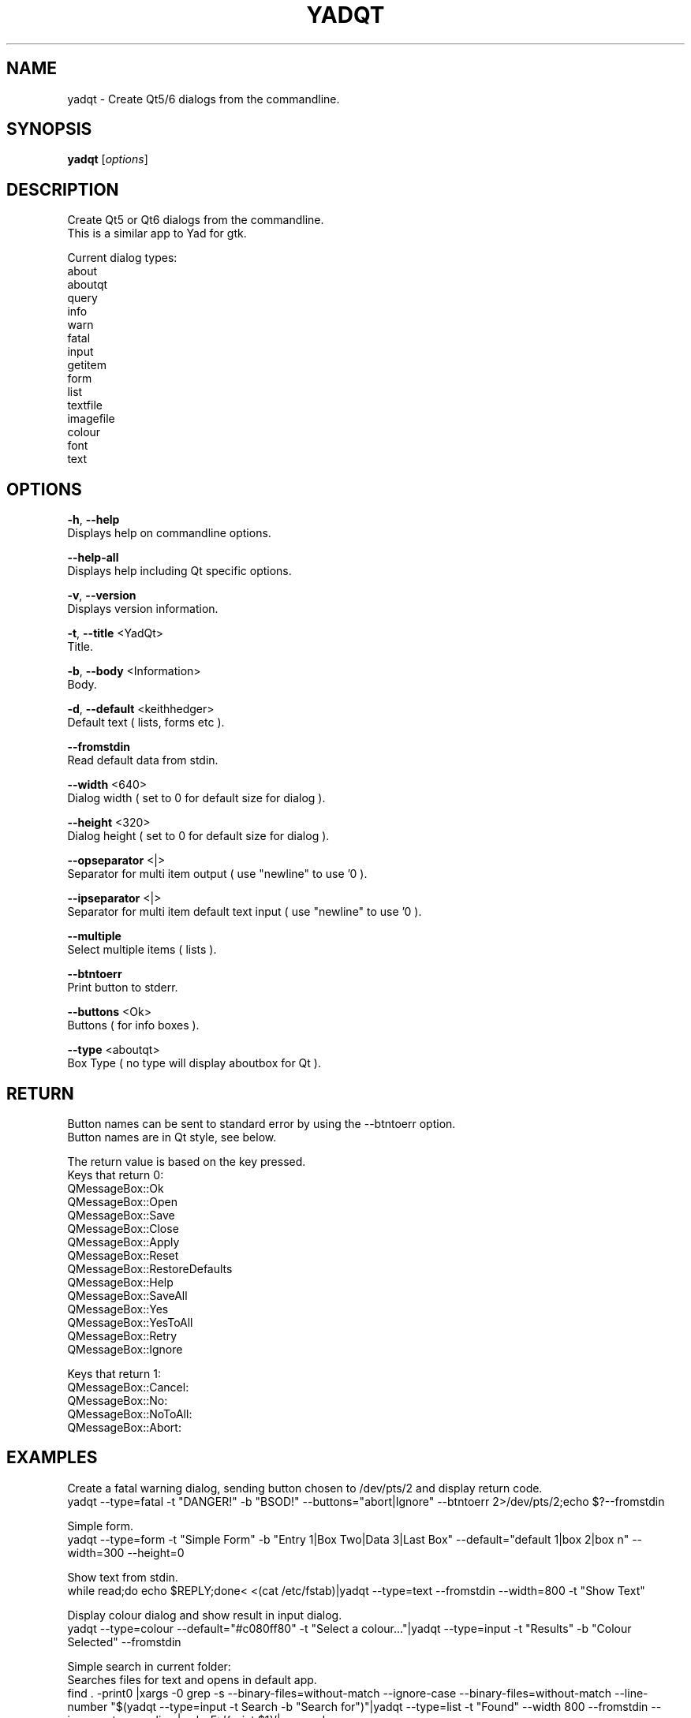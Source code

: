 .TH "YADQT" "1" "0.1.0" "K.D.Hedger" "User Commands"
.SH "NAME"
yadqt - Create Qt5/6 dialogs from the commandline.
.br

.SH "SYNOPSIS"
\fByadqt \fR[\fIoptions\fR]
.br

.SH "DESCRIPTION"
Create Qt5 or Qt6 dialogs from the commandline.
.br
This is a similar app to Yad for gtk.
.br

Current dialog types:
.br
about
.br
aboutqt
.br
query
.br
info
.br
warn
.br
fatal
.br
input
.br
getitem
.br
form
.br
list
.br
textfile
.br
imagefile
.br
colour
.br
font
.br
text
.br
.SH "OPTIONS"
\fB-h\fR, \fB--help\fR
.br
       Displays help on commandline options.
.br

\fB--help-all\fR
.br
       Displays help including Qt specific options.
.br

\fB-v\fR, \fB--version\fR
.br
       Displays version information.
.br

\fB-t\fR, \fB--title \fR<YadQt>
.br
       Title.
.br

\fB-b\fR, \fB--body \fR<Information>
.br
       Body.
.br

\fB-d\fR, \fB--default \fR<keithhedger>
.br
       Default text ( lists, forms etc ).
.br

\fB--fromstdin\fR
.br
       Read default data from stdin.
.br

\fB--width \fR<640>
.br
       Dialog width ( set to 0 for default size for dialog ).
.br

\fB--height \fR<320>
.br
       Dialog height ( set to 0 for default size for dialog ).
.br

\fB--opseparator \fR<|>
.br
       Separator for multi item output ( use "newline" to use '\n' ).
.br

\fB--ipseparator \fR<|>
.br
       Separator for multi item default text input ( use "newline" to use '\n' ).
.br

\fB--multiple\fR
.br
       Select multiple items ( lists ).
.br

\fB--btntoerr\fR
.br
       Print button to stderr.
.br

\fB--buttons \fR<Ok>
.br
       Buttons ( for info boxes ).
.br

\fB--type \fR<aboutqt>
.br
       Box Type ( no type will display aboutbox for Qt ).
.br

.SH "RETURN"
Button names can be sent to standard error by using the --btntoerr option.
.br
Button names are in Qt style, see below.
.br

The return value is based on the key pressed.
.br
Keys that return 0:
.br
QMessageBox::Ok
.br
QMessageBox::Open
.br
QMessageBox::Save
.br
QMessageBox::Close
.br
QMessageBox::Apply
.br
QMessageBox::Reset
.br
QMessageBox::RestoreDefaults
.br
QMessageBox::Help
.br
QMessageBox::SaveAll
.br
QMessageBox::Yes
.br
QMessageBox::YesToAll
.br
QMessageBox::Retry
.br
QMessageBox::Ignore
.br

Keys that return 1:
.br
QMessageBox::Cancel:
.br
QMessageBox::No:
.br
QMessageBox::NoToAll:
.br
QMessageBox::Abort:
.br
.SH "EXAMPLES"
Create a fatal warning dialog, sending button chosen to /dev/pts/2 and display return code.
.br
yadqt --type=fatal -t "DANGER!" -b "BSOD!" --buttons="abort|Ignore" --btntoerr 2>/dev/pts/2;echo $?--fromstdin
.br

Simple form.
.br
yadqt --type=form -t "Simple Form" -b "Entry 1|Box Two|Data 3|Last Box"  --default="default 1|box 2|box n" --width=300 --height=0
.br

Show text from stdin.
.br
while read;do echo $REPLY;done< <(cat /etc/fstab)|yadqt --type=text --fromstdin --width=800 -t "Show Text"
.br

Display colour dialog and show result in input dialog.
.br
yadqt --type=colour --default="#c080ff80" -t "Select a colour..."|yadqt --type=input -t "Results" -b "Colour Selected" --fromstdin
.br

Simple search in current folder:
.br
Searches files for text and opens in default app.
.br
find .  -print0 |xargs -0 grep -s --binary-files=without-match --ignore-case --binary-files=without-match --line-number "$(yadqt --type=input -t Search -b "Search for")"|yadqt --type=list -t "Found" --width 800 --fromstdin --ipseparator=newline |awk -F: '{print $1}'|xargs xdg-open
.br

For more examples and screensots go to:
.br
https://github.com/KeithDHedger/YadQt
.br
.SH "AUTHORS"
Bugs, suggestions etc to:
.br
keithdhedger@gmail.com
.br
https://keithdhedger.github.io
.br
